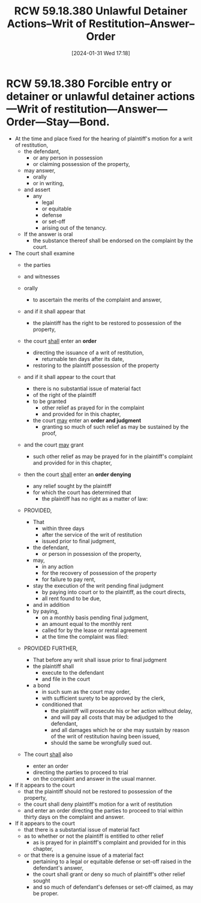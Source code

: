 #+title:      RCW 59.18.380 Unlawful Detainer Actions--Writ of Restitution--Answer--Order
#+date:       [2024-01-31 Wed 17:18]
#+filetags:   :order:rcw:rcw5918:rlta:statutes:writ:
#+identifier: 20240131T171854

* RCW 59.18.380 Forcible entry or detainer or unlawful detainer actions—Writ of restitution—Answer—Order—Stay—Bond.

- At the time and place fixed  for the hearing of plaintiff's motion for a writ of  restitution,
  - the defendant,
    - or any person  in possession
    - or claiming possession of the property,
  - may answer,
    - orally
    - or in writing,
  - and assert
    - any
      - legal
      - or equitable
      - defense
      - or set-off
      - arising  out of the tenancy.

  - If the  answer is  oral
    - the  substance thereof  shall be endorsed on  the complaint by the  court.

- The court shall  examine
  - the parties
  - and witnesses
  - orally
    - to  ascertain the merits of the complaint and answer,

  - and if it shall appear that
    - the plaintiff has the right to be restored  to possession of the  property,
  - the court _shall_  enter an *order*
    - directing the issuance of  a writ of restitution,
      - returnable ten days  after its  date,
    - restoring  to the  plaintiff possession  of the property

  - and  if it  shall  appear  to the  court  that
    - there is  no substantial issue of material fact
    - of the right of the plaintiff
    - to be granted
      - other relief  as prayed for in the complaint
      - and provided for in this chapter,
    - the court _may_ enter an *order and judgment*
      - granting so much of such relief as may be sustained by the proof,

  - and the court _may_ grant
    - such other relief as  may be prayed for  in the plaintiff's complaint and provided for in this chapter,

  - then the court _shall_ enter an *order denying*
    - any relief sought  by the  plaintiff
    - for  which the court has  determined that
      - the plaintiff  has no right as  a matter of law:

  - PROVIDED,

    - That
      - within three days
      - after the service of the writ of restitution
      - issued prior  to final judgment,
    - the  defendant,
      - or person in possession of the property,
    - may,
      - in any action
      - for the recovery of possession of the property
      - for failure to pay rent,
    - stay the execution of the  writ pending  final judgment
      - by paying into  court or  to the plaintiff, as  the court  directs,
      - all  rent found to  be due,
    - and in addition
    - by paying,
      - on a  monthly basis  pending final  judgment,
      - an amount equal  to the monthly  rent
      - called for  by the lease  or rental agreement
      - at the time the  complaint was filed:

  - PROVIDED FURTHER,

    - That before  any writ  shall issue  prior to  final judgment
    - the plaintiff shall
      - execute to  the defendant
      - and file  in the court
    - a  bond
      - in such sum as the  court may order,
      - with sufficient surety  to be approved by the clerk,
      - conditioned that
        - the  plaintiff will prosecute his  or her action without delay,
        - and will pay all costs that  may be adjudged to the defendant,
        - and  all damages which he or she  may sustain by reason of the  writ of  restitution having  been issued,
        - should the  same be wrongfully sued out.

  - The court _shall_ also
    - enter an order
    - directing the parties to proceed  to trial
    - on the complaint and  answer in the usual manner.

- If it appears to the court
  - that the plaintiff should not be restored to possession of the property,
  - the court shall deny plaintiff's motion for a writ of restitution
  - and enter an order directing the parties to proceed to trial within thirty days on the complaint and answer.

- If it appears to the court
  - that there is a substantial issue of material fact
  - as to whether or not the plaintiff is entitled to other relief
    - as is prayed for in plaintiff's complaint and provided for in this chapter,
  - or that there is a genuine issue of a material fact
    - pertaining to a legal or equitable defense or set-off raised in the defendant's answer,
    - the court shall grant or deny so much of plaintiff's other relief sought
    - and so much of defendant's defenses or set-off claimed, as may be proper.
